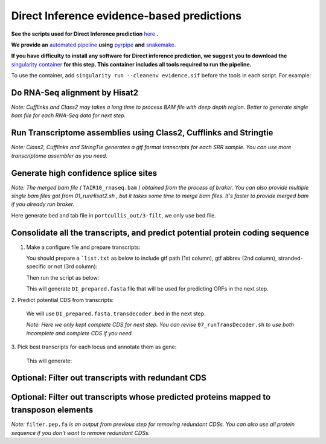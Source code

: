 ======================================================================
Direct Inference evidence-based predictions
======================================================================

**See the scripts used for Direct Inference prediction** `here`_ **.**

**We provide an** `automated pipeline`_ **using** `pyrpipe`_ **and** `snakemake`_.

**If you have difficulty to install any software for Direct inference prediction, we suggest you to download the** `singularity container`_ **for this step. This container includes all tools required to run the pipeline.**

To use the container, add ``singularity run --cleanenv evidence.sif`` before the tools in each script. For example:

.. code-block:: bash
    :linenos:

    singularity run --cleanenv evidence.sif hisat2


Do RNA-Seq alignment by Hisat2
-------------------------------

.. code-block:: bash
    :linenos:

    while read line; do
	  ./01_runHisat2.sh ${line} TAIR10_chr_all.fas;
    done < SRR_Acc_List.txt

*Note: Cufflinks and Class2 may takes a long time to process BAM file with deep depth region. Better to generate single bam file for each RNA-Seq data for next step.*

Run Transcriptome assemblies using Class2, Cufflinks and Stringtie
-------------------------------------------------------------------

.. code-block:: bash
    :linenos:

    while read line; do
	     ./02_runClass2.sh ${line}_sorted.bam;
	     ./03_runCufflinks.sh ${line}_sorted.bam;
	     ./04_runStringtie.sh ${line}_sorted.bam;
     done < SRR_Acc_List.txt

*Note: Class2, Cufflinks and StringTie generates a gtf format transcripts for each SRR sample. You can use more transcriptome assembler as you need.*

Generate high confidence splice sites
--------------------------------------

.. code-block:: bash
    :linenos:

    ./05_runPortCullis.sh TAIR10_rnaseq.bam

*Note: The merged bam file (* ``TAIR10_rnaseq.bam`` *) obtained from the process of braker. You can also provide multiple single bam files got from* `01_runHisat2.sh` *, but it takes some time to merge bam files. It's faster to provide merged bam if you already run braker.*

Here generate bed and tab file in ``portcullis_out/3-filt``, we only use bed file.

Consolidate all the transcripts, and predict potential protein coding sequence
-------------------------------------------------------------------------------

1. Make a configure file and prepare transcripts:

   You should prepare a ```list.txt`` as below to include gtf path (1st column), gtf abbrev (2nd column), stranded-specific or not (3rd column):

   .. code-block:: bash
       :linenos:

       SRRID1_class.gtf    cs_SRRID1    False
       SRRID1_cufflinks.gtf cl_SRRID1     False
       SRRID1_stringtie.gtf st_SRRID1    False
       SRRID2_class.gtf    cs_SRRID2    False
       SRRID2_cufflinks.gtf cl_SRRID2     False
       SRRID2_stringtie.gtf st_SRRID2    False
       ...

   Then run the script as below:

   .. code-block:: bash
       :linenos:

       ./06_runMikado_round1.sh TAIR10_chr_all.fas junctions.bed list.txt DI

   This will generate ``DI_prepared.fasta`` file that will be used for predicting ORFs in the next step.

| 2. Predict potential CDS from transcripts:

   .. code-block:: bash
       :linenos:

       ./07_runTransDecoder.sh DI_prepared.fasta

   We will use ``DI_prepared.fasta.transdecoder.bed`` in the next step.

   *Note: Here we only kept complete CDS for next step. You can revise* ``07_runTransDecoder.sh`` *to use both incomplete and complete CDS if you need.*

| 3. Pick best transcripts for each locus and annotate them as gene:

   .. code-block:: bash
       :linenos:

       ./08_runMikado_round2.sh DI_prepared.fasta.transdecoder.bed DI

   This will generate:

   .. code-block:: bash
       :linenos:

       mikado.metrics.tsv
       mikado.scores.tsv
       DI.loci.gff3


Optional: Filter out transcripts with redundant CDS
----------------------------------------------------

.. code-block:: bash
    :linenos:

    ./09_rm_redundance.sh DI.loci.gff3 TAIR10_chr_all.fas


Optional: Filter out transcripts whose predicted proteins mapped to transposon elements
-----------------------------------------------------------------------------------------

.. code-block:: bash
    :linenos:

    ./10_TEsorter.sh filter.pep.fa DI.loci.gff3


*Note:* ``filter.pep.fa`` *is an output from previous step for removing redundant CDSs. You can also use all protein sequence if you don't want to remove redundant CDSs.*


.. _here: https://github.com/eswlab/orphan-prediction/tree/master/scripts/DirectInf
.. _singularity container: https://github.com/aseetharam/transcript-assemblers
.. _automated pipeline: https://github.com/eswlab/orphan-prediction/tree/master/evidence_based_pipeline
.. _pyrpipe: https://github.com/urmi-21/pyrpipe
.. _snakemake: https://snakemake.github.io/
